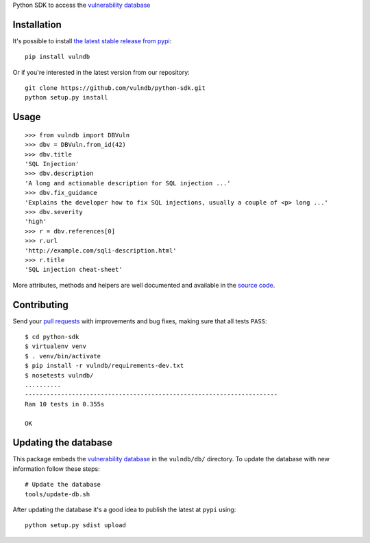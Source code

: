 Python SDK to access the `vulnerability database <https://github.com/vulndb/data>`_

.. image:: https://circleci.com/gh/vulndb/python-sdk/tree/master.svg?style=svg
   :alt: Build Status
   :align: right
   :target: https://circleci.com/gh/vulndb/python-sdk/tree/master

Installation
============
It's possible to install `the latest stable release from pypi <https://pypi.python.org/pypi/vulndb>`_:

::

    pip install vulndb


Or if you're interested in the latest version from our repository:

::

    git clone https://github.com/vulndb/python-sdk.git
    python setup.py install

Usage
=====

::

    >>> from vulndb import DBVuln
    >>> dbv = DBVuln.from_id(42)
    >>> dbv.title
    'SQL Injection'
    >>> dbv.description
    'A long and actionable description for SQL injection ...'
    >>> dbv.fix_guidance
    'Explains the developer how to fix SQL injections, usually a couple of <p> long ...'
    >>> dbv.severity
    'high'
    >>> r = dbv.references[0]
    >>> r.url
    'http://example.com/sqli-description.html'
    >>> r.title
    'SQL injection cheat-sheet'


More attributes, methods and helpers are well documented and available in the
`source code <https://github.com/vulndb/python-sdk/blob/master/vulndb/db_vuln.py>`_.

Contributing
============
Send your `pull requests <https://help.github.com/articles/using-pull-requests/>`_
with improvements and bug fixes, making sure that all tests ``PASS``:

::

    $ cd python-sdk
    $ virtualenv venv
    $ . venv/bin/activate
    $ pip install -r vulndb/requirements-dev.txt
    $ nosetests vulndb/
    ..........
    ----------------------------------------------------------------------
    Ran 10 tests in 0.355s

    OK


Updating the database
=====================
This package embeds the `vulnerability database <https://github.com/vulndb/data>`_
in the ``vulndb/db/`` directory. To update the database with new information
follow these steps:

::

    # Update the database
    tools/update-db.sh

After updating the database it's a good idea to publish the latest at ``pypi`` using:

::

    python setup.py sdist upload




